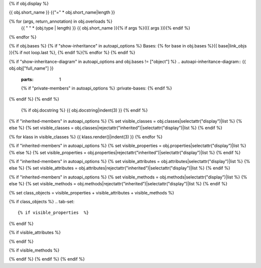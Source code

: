 {% if obj.display %}

{{ obj.short_name }}
{{"=" * obj.short_name|length }}

.. py:{{ obj.type }}:: {{ obj.short_name }}{% if obj.args %}({{ obj.args }}){% endif %}

{% for (args, return_annotation) in obj.overloads %}
    {{ " " * (obj.type | length) }}   {{ obj.short_name }}{% if args %}({{ args }}){% endif %}
{% endfor %}


{% if obj.bases %}
{% if "show-inheritance" in autoapi_options %}
Bases: {% for base in obj.bases %}{{ base|link_objs }}{% if not loop.last %}, {% endif %}{% endfor %}
{% endif %}

{% if "show-inheritance-diagram" in autoapi_options and obj.bases != ["object"] %}
.. autoapi-inheritance-diagram:: {{ obj.obj["full_name"] }}
   :parts: 1
   {% if "private-members" in autoapi_options %}
   :private-bases:
   {% endif %}

{% endif %}
{% endif %}
   {% if obj.docstring %}
   {{ obj.docstring|indent(3) }}
   {% endif %}

{% if "inherited-members" in autoapi_options %}
{% set visible_classes = obj.classes|selectattr("display")|list %}
{% else %}
{% set visible_classes = obj.classes|rejectattr("inherited")|selectattr("display")|list %}
{% endif %}

{% for klass in visible_classes %}
{{ klass.render()|indent(3) }}
{% endfor %}

{% if "inherited-members" in autoapi_options %}
{% set visible_properties = obj.properties|selectattr("display")|list %}
{% else %}
{% set visible_properties = obj.properties|rejectattr("inherited")|selectattr("display")|list %}
{% endif %}

{% if "inherited-members" in autoapi_options %}
{% set visible_attributes = obj.attributes|selectattr("display")|list %}
{% else %}
{% set visible_attributes = obj.attributes|rejectattr("inherited")|selectattr("display")|list %}
{% endif %}

{% if "inherited-members" in autoapi_options %}
{% set visible_methods = obj.methods|selectattr("display")|list %}
{% else %}
{% set visible_methods = obj.methods|rejectattr("inherited")|selectattr("display")|list %}
{% endif %}

{% set class_objects = visible_properties + visible_attributes + visible_methods %}

{% if class_objects %}
.. tab-set::

{% if visible_properties  %}
    .. tab-item:: Properties

        {% for property in visible_properties %}
        {{ property.render()|indent(3) }}
        {% endfor %}
{% endif %}

{% if visible_attributes  %}
    .. tab-item:: Attributes

        {% for attribute in visible_attributes %}
        {{ attribute.render()|indent(3) }}
        {% endfor %}
{% endif %}

{% if visible_methods  %}
    .. tab-item:: Methods

        {% for method in visible_methods %}
        {{ method.render()|indent(3) }}
        {% endfor %}
{% endif %}
{% endif %}
{% endif %}